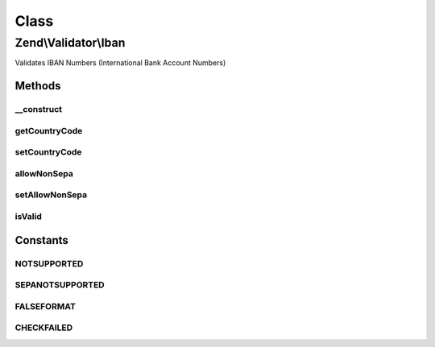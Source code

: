 .. Validator/Iban.php generated using docpx on 01/30/13 03:02pm


Class
*****

Zend\\Validator\\Iban
=====================

Validates IBAN Numbers (International Bank Account Numbers)

Methods
-------

__construct
+++++++++++

.. function:: __construct()


    Sets validator options

    :param array|Traversable: OPTIONAL



getCountryCode
++++++++++++++

.. function:: getCountryCode()


    Returns the optional country code by ISO 3166-1

    :rtype: string|null 



setCountryCode
++++++++++++++

.. function:: setCountryCode()


    Sets an optional country code by ISO 3166-1

    :param string|null: 

    :rtype: Iban provides a fluent interface

    :throws: Exception\InvalidArgumentException 



allowNonSepa
++++++++++++

.. function:: allowNonSepa()


    Returns the optional allow non-sepa countries setting

    :rtype: bool 



setAllowNonSepa
+++++++++++++++

.. function:: setAllowNonSepa()


    Sets the optional allow non-sepa countries setting

    :param bool: 

    :rtype: Iban provides a fluent interface



isValid
+++++++

.. function:: isValid()


    Returns true if $value is a valid IBAN

    :param string: 

    :rtype: bool 





Constants
---------

NOTSUPPORTED
++++++++++++

SEPANOTSUPPORTED
++++++++++++++++

FALSEFORMAT
+++++++++++

CHECKFAILED
+++++++++++

